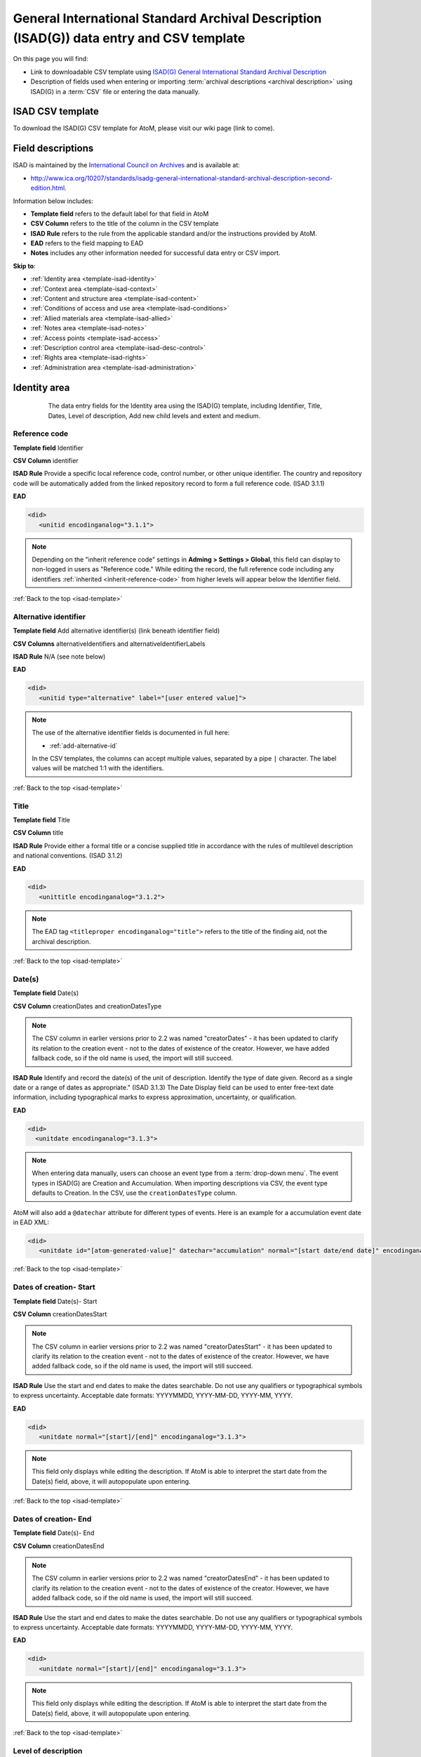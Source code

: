 .. _isad-template:

=========================================================================================
General International Standard Archival Description (ISAD(G)) data entry and CSV template
=========================================================================================

On this page you will find:

* Link to downloadable CSV template using
  `ISAD(G) General International Standard Archival Description <http://www.ica.org/10207/standards/isadg-general-international-standard-archival-description-second-edition.html>`_
* Description of fields used when entering or importing
  :term:`archival descriptions <archival description>` using ISAD(G)
  in a :term:`CSV` file or entering the data manually.

.. SEEALSO::

   * :ref:`archival-descriptions`
   * :ref:`csv-import`
   * :ref:`cli-bulk-import-xml`
   * :ref:`cli-bulk-export`

ISAD CSV template
=================

To download the ISAD(G) CSV template for AtoM, please visit our wiki page
(link to come).

Field descriptions
==================

ISAD is maintained by the `International Council on Archives
<http://www.ica.org/>`_ and is available at:

* http://www.ica.org/10207/standards/isadg-general-international-standard-archival-description-second-edition.html.

Information below includes:

* **Template field** refers to the default label for that field in AtoM
* **CSV Column** refers to the title of the column in the CSV template
* **ISAD Rule** refers to the rule from the applicable standard and/or the
  instructions provided by AtoM.
* **EAD** refers to the field mapping to EAD
* **Notes** includes any other information needed for successful data entry or
  CSV import.

**Skip to**:

* :ref:`Identity area <template-isad-identity>`
* :ref:`Context area <template-isad-context>`
* :ref:`Content and structure area <template-isad-content>`
* :ref:`Conditions of access and use area <template-isad-conditions>`
* :ref:`Allied materials area <template-isad-allied>`
* :ref:`Notes area <template-isad-notes>`
* :ref:`Access points <template-isad-access>`
* :ref:`Description control area <template-isad-desc-control>`
* :ref:`Rights area <template-isad-rights>`
* :ref:`Administration area <template-isad-administration>`


.. _template-isad-identity:

Identity area
=============

.. figure:: images/isad-identity.*
   :align: center
   :figwidth: 80%
   :width: 100%
   :alt: An image of the data entry fields in the Identity area.

   The data entry fields for the Identity area using the ISAD(G) template,
   including Identifier, Title, Dates, Level of description, Add new child
   levels and extent and medium.

Reference code
--------------

**Template field** Identifier

**CSV Column** identifier

**ISAD Rule** Provide a specific local reference code, control number, or other
unique identifier. The country and repository code will be automatically
added from the linked repository record to form a full reference code. (ISAD
3.1.1)

**EAD**

.. code-block:: xml

   <did>
      <unitid encodinganalog="3.1.1">

.. NOTE::

   Depending on the "inherit reference code" settings in **Adming > Settings >
   Global**, this field can display to non-logged in users as "Reference code."
   While editing the record, the full reference code including any identifiers
   :ref:`inherited <inherit-reference-code>` from higher levels will appear
   below the Identifier field.


:ref:`Back to the top <isad-template>`

Alternative identifier
----------------------

**Template field** Add alternative identifier(s) (link beneath identifier
field)

**CSV Columns** alternativeIdentifiers and alternativeIdentifierLabels

**ISAD Rule** N/A (see note below)

**EAD**

.. code-block:: xml

   <did>
      <unitid type="alternative" label="[user entered value]">

.. NOTE::

   The use of the alternative identifier fields is documented in full here:

   * :ref:`add-alternative-id`

   In the CSV templates, the columns can accept multiple values, separated by a
   pipe ``|`` character. The label values will be matched 1:1 with the
   identifiers.

:ref:`Back to the top <isad-template>`

.. _isad-title:

Title
-----

**Template field** Title

**CSV Column** title

**ISAD Rule** Provide either a formal title or a concise supplied title in
accordance with the rules of multilevel description and national
conventions. (ISAD 3.1.2)

**EAD**

.. code-block:: xml

   <did>
      <unittitle encodinganalog="3.1.2">

.. NOTE::

   The EAD tag ``<titleproper encodinganalog="title">`` refers to the
   title of the finding aid, not the archival description.

:ref:`Back to the top <isad-template>`

.. _isad-dates:

Date(s)
-------

**Template field** Date(s)

**CSV Column** creationDates and creationDatesType

.. NOTE::

   The CSV column in earlier versions prior to 2.2 was named "creatorDates" -
   it has been updated to clarify its relation to the creation event - not to
   the dates of existence of the creator. However, we have added fallback
   code, so if the old name is used, the import will still succeed.

**ISAD Rule** Identify and record the date(s) of the unit of description.
Identify the type of date given. Record as a single date or a range of dates
as appropriate." (ISAD 3.1.3) The Date Display field can be used to
enter free-text date information, including typographical marks to express
approximation, uncertainty, or qualification.

**EAD**

.. code-block:: xml

   <did>
     <unitdate encodinganalog="3.1.3">

.. NOTE::

   When entering data manually, users can choose an event type from a
   :term:`drop-down menu`. The event types in ISAD(G) are Creation and
   Accumulation. When importing descriptions via CSV, the event type defaults
   to Creation. In the CSV, use the ``creationDatesType`` column.

AtoM will also add a ``@datechar`` attribute for different types of events. Here
is an example for a accumulation event date in EAD XML:

.. code-block:: xml

   <did>
      <unitdate id="[atom-generated-value]" datechar="accumulation" normal="[start date/end date]" encodinganalog="3.1.3">


:ref:`Back to the top <isad-template>`

.. _isad-date-start:

Dates of creation- Start
------------------------

**Template field** Date(s)- Start

**CSV Column** creationDatesStart

.. NOTE::

   The CSV column in earlier versions prior to 2.2 was named
   "creatorDatesStart" - it has been updated to clarify its relation to the
   creation event - not to the dates of existence of the creator. However, we
   have added fallback code, so if the old name is used, the import will still
   succeed.

**ISAD Rule** Use the start and end dates to make the dates searchable. Do not
use any qualifiers or typographical symbols to express uncertainty. Acceptable
date formats: YYYYMMDD, YYYY-MM-DD, YYYY-MM, YYYY.

**EAD**

.. code-block:: xml

   <did>
      <unitdate normal="[start]/[end]" encodinganalog="3.1.3">

.. NOTE::

   This field only displays while editing the description. If AtoM is
   able to interpret the start date from the Date(s) field, above, it will
   autopopulate upon entering.

:ref:`Back to the top <isad-template>`

.. _isad-date-end:

Dates of creation- End
----------------------

**Template field** Date(s)- End

**CSV Column** creationDatesEnd

.. NOTE::

   The CSV column in earlier versions prior to 2.2 was named
   "creatorDatesEnd" - it has been updated to clarify its relation to the
   creation event - not to the dates of existence of the creator. However, we
   have added fallback code, so if the old name is used, the import will still
   succeed.

**ISAD Rule** Use the start and end dates to make the dates searchable. Do not
use any qualifiers or typographical symbols to express uncertainty. Acceptable
date formats: YYYYMMDD, YYYY-MM-DD, YYYY-MM, YYYY.

**EAD**

.. code-block:: xml

   <did>
      <unitdate normal="[start]/[end]" encodinganalog="3.1.3">

.. NOTE::

   This field only displays while editing the description. If AtoM is
   able to interpret the start date from the Date(s) field, above, it will
   autopopulate upon entering.

:ref:`Back to the top <isad-template>`

.. _isad-lod:

Level of description
--------------------

**Template field** Level of description

**CSV Column** levelOfDescription

**ISAD Rule** Record the level of this unit of description. (ISAD 3.1.4)

**EAD**

At the parent level:

.. code-block:: xml

   <archdesc level="[level of description]" relatedencoding="ISAD(G)v2">


At the child level:

.. code-block:: xml

   <dsc type="combined>
      <c level="[name of level]">

.. NOTE::

   An :term:`administrator` can edit the values in the Levels of
   description :term:`taxonomy` (see: :ref:`Add a new term <add-term>`). In
   CSV import, if a term is used that is not already in the taxonomy, it will
   be added to the Levels of description taxonomy.


:ref:`Back to the top <isad-template>`

.. _isad-add-child-widget:

Add new child levels
--------------------

.. image:: images/add-new-child-widget.*
   :align: center
   :width: 80%
   :alt: Add new child widget in ISAD

**Template field** Identifier, Level, Title, Date

**CSV Column** N/A - See notes below

**ISAD Rule** *Identifier*: Provide a specific local reference code, control
number, or other unique identifier.

*Level of description*: Record the level of this unit of description.

*Title*: Provide either a formal title or a concise supplied title in accordance
with the rules of multilevel description and national conventions.

*Date*: (Works similarly to the display date field for a date of creation; see
:ref:`above <isad-dates>` for more information.)

**EAD** See the EAD mappings in the related fields above.

.. NOTE::

   This widget has been added to help improve workflows when creating new
   descriptions via the :term:`user interface`.  When entering descriptions
   manually, users can add new :term:`child records <child record>` in this area
   while creating a parent record.

   The *dates* field corresponds to a date of creation - if you would like a
   different kind of date, you will have to either navigate to the child
   description after saving the new :term:`parent record`, and change the date
   type, or simply ignore the date field in the widget, and add the correct
   date type manually to the child record after saving the new parent record.

   In CSV import, adding child records can be achieved using the *legacyID* and
   *parentID* columns. See :ref:`csv-legacy-id-mapping`.


Extent and medium
-----------------

**Template field** Extent and medium

**CSV Column** extentAndMedium

**ISAD Rule** "Record the extent of the unit of description by giving the number
of physical or logical units in arabic numerals and the unit of measurement.
Give the specific medium (media) of the unit of description. Separate
multiple extents with a linebreak. (ISAD 3.1.5)"

**EAD**

.. code-block:: xml

   <did>
      <physdesc encodinganalog="3.1.5">

.. NOTE::

   AtoM will allow users to add additional EAD subelements to :term:`field` in
   the :term:`edit page`, to accommodate all the possibilities in EAD for more
   granularity, such as ``<extent>``, ``<dimensions>``, ``<physfacet>``, and
   ``<genreform>``. In the :term:`view page` the EAD tags will be hidden, but
   preserved during export and re-import.

.. image:: images/physdesc-ead-isad.*
   :align: center
   :width: 75%
   :alt: A comparison of the edit and view pages for physical description

:ref:`Back to the top <isad-template>`

.. _template-isad-context:

Context area
============

.. figure:: images/isad-context.*
   :align: center
   :figwidth: 80%
   :width: 100%
   :alt: An image of the data entry fields in the Context area.

   The data entry fields for the Context area using the ISAD(G) template,
   including Name of creator(s), Repository, Archival history and Immediate
   source of acquisition or transfer.


Name of creator(s)
------------------

**Template field** Name of creator(s)

**CSV Column** creators

**ISAD Rule** Record the name of the organization(s) or the individual(s)
responsible for the creation, accumulation and maintenance of the records in
the unit of description. Search for an existing name in the authority
records by typing the first few characters of the name. Alternatively, type
a new name to create and link to a new authority record. (ISAD 3.2.1)

**EAD**

.. code-block:: xml

   <origination encodinganalog="3.2.1">
      <name>

.. NOTE::

   This is the default export EAD when an Entity type has not been set for the
   actor on the related :term:`authority record`. The final EAD element can be
   more precise, if the user has entered an Entity type on the related
   :term:`authority record`. When the Entity type is set to **Person**, the EAD
   will export using ``<persname>`` instead of  ``<name>``; when set to
   **Family**, the EAD will export using ``<famname>``  instead of ``<name>``;
   and when set to **Organization**, the EAD will export using ``<corpname>``
   instead of ``<name>``. The ``<name>`` element is the default when no
   entity type is set. For more information on authority records and the ISAAR
   standard upon which the authority record template is based, see:
   :ref:`authority-records` and :ref:`isaar-template`.

:ref:`Back to the top <isad-template>`

Biographical or Administative history
-------------------------------------

**Template field** Biographical history/Administrative history

**CSV Column** creatorHistories

**ISAD Rule** "Record in narrative form or as a chronology the main life events,
activities, achievements and/or roles of the entity being described. This may
include information on gender, nationality, family and religious or political
affiliations. Wherever possible, supply dates as an integral component of the
narrative description." (ISAAR 5.2.2)

**EAD**

.. code-block:: xml

   <bioghist id=[md5 hash]>
      <note>
         <p>

.. NOTE::

   When entering data manually, this field needs to be written in the
   :term:`authority record`. If an authority record does not already exist, AtoM
   will create one when a new creator is entered, above. The user can then
   navigate to the authority record to enter the Biographical or Administrative
   history (see: :ref:`Authority records <authority-records>`).

   When roundtripping descriptions from one AtoM instance to another, creator
   names in the ``<origination>`` element are matched 1:1 in order with
   administrative or biographical histories included in ``<bioghist>``. It is
   therefore important that if some creators do not have related histories, they
   appear in the EAD **after** those that do, so the 1:1 mapping can work as
   expected. If an extra ``<bioghist>`` element is included that does not have
   a corresponding creator name, a stub :term:`authority record` will be created
   to hold the ``<bioghist>`` data.

When importing descriptions by CSV, by default this column will create a
Biographical history in the :term:`authority record`, regardless of whether
the creator is a person, family, or organization. To specify the entity type
when importing creators, users would need to
:ref:`import authority records <csv-import-authority-records>` or manually edit
the authority record.

.. IMPORTANT::

   The creator(s) should only be added at the highest relevant level. AtoM
   will automatically inherit the creator name(s) at lower levels, unless a
   different creator is intentionally introduced. Adding the creator at all levels
   unnecessarily can affect the performance of the application.

:ref:`Back to the top <isad-template>`

Repository
----------

**Template field** Repository

**ISAD Rule** Record the name of the organization which has custody of the
archival material. Search for an existing name in the archival institution
records by typing the first few characters of the name. Alternatively, type
a new name to create and link to a new archival institution record.

**EAD**

.. code-block:: xml

   <did>
      <repository>
         <corpname>

.. NOTE::

   When an address is included in the related :term:`archival institution` (i.e.
   added to the Contact area of the linked repository record), the address will
   also appear in the EAD at the parent level. Because EAD does not include
   attributes for the ``<addressline>`` element, these will not roundtrip properly
   when exported from one AtoM instance and into another - all the information
   will appear in one field of the Contact area upon re-import. Below is an
   example of the EAD with an address included:

.. code-block:: xml

   <repository>
      <corpname>Artefactual Archives</corpname>
      <address>
         <addressline>Suite 201 – 301 6th Street</addressline>
         <addressline>New Westminster</addressline>
         <addressline>British Columbia</addressline>
         <addressline>Canada</addressline>
         <addressline>Telephone: (604)527-2056</addressline>
         <addressline>Email: info@artefactual.com</addressline>
         <addressline>http://www.artefactual.com</addressline>
      </address>
   </repository>

.. IMPORTANT::

   When linking an :term:`archival institution` to an :term:`archival description`,
   You should only link at the highest level of description. AtoM will
   automatically inherit the repository name at lower levels. This conforms to
   RAD's General Rule 1.0A2d *Non-repetition of information*: "Do not repeat
   information at a lower level of description that has already been given at a
   higher level...." Linking a repository at all levels of description (instead
   of just at the parent level) in a large hierarchy can also impact performance.

:ref:`Back to the top <isad-template>`

Archival history
----------------

**Template field** Archival history

**CSV Column** archivalHistory

**ISAD Rule** Record the successive transfers of ownership, responsibility
and/or custody of the unit of description and indicate those actions, such
as history of the arrangement, production of contemporary finding aids, re-
use of the records for other purposes or software migrations, that have
contributed to its present structure and arrangement. Give the dates of
these actions, insofar as they can be ascertained. If the archival history
is unknown, record that information. (ISAD 3.2.3)

**EAD**

.. code-block:: xml

   <custodhist encodinganalog="3.2.3">
      <p>

:ref:`Back to the top <isad-template>`

Immediate source of acquisition or transfer
-------------------------------------------

**Template field** Immediate source of acquisition or transfer

**CSV Column** acquisition

**ISAD Rule** Record the source from which the unit of description was acquired
and the date and/or method of acquisition if any or all of this information
is not confidential. If the source is unknown, record that information.
Optionally, add accession numbers or codes. (ISAD 3.2.4)

**EAD**

.. code-block:: xml

   <acqinfo encodinganalog="3.2.4">
      <p>

:ref:`Back to the top <isad-template>`


.. _template-isad-content:

Content and structure area
==========================

.. figure:: images/isad-content.*
   :align: center
   :figwidth: 80%
   :width: 100%
   :alt: An image of the data entry fields in the Content and structure area.

   The data entry fields for the Content and structure area using the ISAD(G)
   template, including Scope and content, Appraisal, destruction and
   scheduling, Accruals, and System of arrangement.

Scope and content
-----------------

**Template field** Scope and content

**CSV Column** scopeAndContent

**ISAD Rule** "Give a summary of the scope (such as, time periods, geography)
and content, (such as documentary forms, subject matter, administrative
processes) of the unit of description, appropriate to the level of
description. (ISAD 3.3.1)"

**EAD**

.. code-block:: xml

   <scopecontent encodinganalog="3.3.1">
      <p>


:ref:`Back to the top <isad-template>`


Appraisal, destruction and scheduling
-------------------------------------

**Template field** Appraisal, destruction and scheduling

**CSV Column** appraisal

**ISAD Rule** Record appraisal, destruction and scheduling actions taken on or
planned for the unit of description, especially if they may affect the
interpretation of the material. (ISAD 3.3.2)

**EAD**

.. code-block:: xml

   <appraisal encodinganalog="3.3.2">
      <p>

:ref:`Back to the top <isad-template>`


Accruals
--------

**Template field** Accruals

**CSV Column** accruals

**ISAD Rule** Indicate if accruals are expected. Where appropriate, give an
estimate of their quantity and frequency. (ISAD 3.3.3)

**EAD**

.. code-block:: xml

   <accruals encodinganalog="3.3.3">
      <p>

:ref:`Back to the top <isad-template>`


System of arrangement
---------------------

**Template field** System of arrangement

**CSV Column** arrangement

**ISAD Rule** Specify the internal structure, order and/or the system of
classification of the unit of description. Note how these have been treated by
the archivist. For electronic records, record or reference information on
system design. (ISAD 3.3.4)

**EAD**

.. code-block:: xml

   <arrangement encodinganalog="3.3.4">
      <p>

:ref:`Back to the top <isad-template>`


.. _template-isad-conditions:

Conditions of access and use area
=================================

.. figure:: images/isad-conditions.*
   :align: center
   :figwidth: 80%
   :width: 100%
   :alt: An image of the data entry fields in the Conditions of access and use
         area.

   The data entry fields for the Conditions of access and use area in the
   ISAD(G) template, including Conditions governing access, Conditions governing
   reproduction, Language of material, Script of material, Lanuage and script
   notes, Physical characteristics and technical requirements, and Finding
   aids.

Conditions governing access
---------------------------

**Template field** Conditions governing access

**CSV Column** accessConditions

**ISAD Rule** Specify the law or legal status, contract, regulation or policy
that affects access to the unit of description. Indicate the extent of the
period of closure and the date at which the material will open when
appropriate. (ISAD 3.4.1)

**EAD**

.. code-block:: xml

   <accessrestrict encodinganalog="3.4.1">
      <p>

.. SEEALSO::

   * :ref:`rights`, especially :ref:`rights-digital-object` and
     :ref:`rights-archival-description`.

:ref:`Back to the top <isad-template>`


Conditions governing reproduction
---------------------------------

**Template field** Conditions governing reproduction

**CSV Column** reproductionConditions

**ISAD Rule** Give information about conditions, such as copyright, governing
the reproduction of the unit of description after access has been provided.
If the existence of such conditions is unknown, record this. If there are no
conditions, no statement is necessary. (ISAD 3.4.2)

**EAD**

.. code-block:: xml

   <userestrict encodinganalog="3.4.2">
      <p>

:ref:`Back to the top <isad-template>`


Language of material
--------------------

**Template field** Language of material

**CSV Column** language

**ISAD Rule** Record the language(s) of the materials comprising the unit of
description. (ISAD 3.4.3)

**EAD**

.. code-block:: xml

   <did>
      <langmaterial encodinganalog="3.4.3">
         <language langcode="[ISO code]">

.. NOTE::

   Use a three-letter language code from
   `ISO 639-2 <http://www.loc.gov/standards/iso639-2/php/code_list.php>`_ when
   importing from CSV.


:ref:`Back to the top <isad-template>`


Script of material
------------------

**Template field** Script of material

**CSV Column** script

**ISAD Rule** Record the script(s) of the materials comprising the unit of
description. (ISAD 3.4.3)

**EAD**

.. code-block:: xml

   <did>
      <langmaterial encodinganalog="3.4.3">
         <language scriptcode="[ISO code]">

.. NOTE::

   Use a four-letter language code from
   `ISO 639-2 <http://www.loc.gov/standards/iso639-2/php/code_list.php>`_ when
   importing from CSV.

:ref:`Back to the top <isad-template>`


Language and script notes
-------------------------

**Template field** Language and script notes

**CSV Column** languageNote

**ISAD Rule** "Note any distinctive alphabets, scripts, symbol systems or
abbreviations employed (ISAD 3.4.3)"

**EAD**

.. code-block:: xml

   <did>
      <langmaterial encodinganalog="3.4.3">

.. NOTE::

   Not intended to duplicate information from language or script, above.

:ref:`Back to the top <isad-template>`


Physical characteristics and technical requirements
---------------------------------------------------

**Template field** Physical characteristics and technical requirements

**CSV Column** physicalCharacteristics

**ISAD Rule** Indicate any important physical conditions, such as preservation
requirements, that affect the use of the unit of description. Note any
software and/or hardware required to access the unit of description. (ISAD
3.4.4)

**EAD**

.. code-block:: xml

   <phystech encodinganalog="3.4.3">
      <p>


:ref:`Back to the top <isad-template>`

Finding aids
------------

**Template field** Finding aids

**CSV Column** findingAids

**RAD Rule** Give information about any finding aids that the repository or
records creator may have that provide information relating to the context
and contents of the unit of description. If appropriate, include information
on where to obtain a copy. (ISAD 3.4.5)

**EAD**

.. code-block:: xml

   <otherfindaid encodinganalog="3.4.5">
      <p>

.. SEEALSO::

   * :ref:`print-finding-aids`

:ref:`Back to the top <isad-template>`

.. _template-isad-allied:

Allied materials area
=====================

.. figure:: images/isad-allied.*
   :align: center
   :figwidth: 80%
   :width: 100%
   :alt: An image of the data entry fields in the Allied materials area

   The data entry fields for the Allied materials area in the
   ISAD(G) template, including Existence and location of originals, Existence
   and location of copies, Related units of description, and Publication
   notes.

Existence and location of originals
-----------------------------------

**Template field** Existence and location of originals

**CSV Column** locationOfOriginals

**ISAD Rule** "If the original of the unit of description is available (either
in the institution or elsewhere) record its location, together with any
significant control numbers. If the originals no longer exist, or their
location is unknown, give that information. (ISAD 3.5.1)"

**EAD**

.. code-block:: xml

   <originalsloc encodinganalog="3.5.1">
      <p>

:ref:`Back to the top <isad-template>`


Existence and location of copies
--------------------------------

**Template field** Existence and location of copies

**CSV Column** locationOfCopies

**ISAD Rule** "If the copy of the unit of description is available (either in
the institution or elsewhere) record its location, together with any
significant control numbers. (ISAD 3.5.2)"

**EAD**

.. code-block:: xml

   <altformavail encodinganalog="3.5.2">
      <p>

:ref:`Back to the top <isad-template>`

Related units of description
----------------------------

**Template field** Related units of description

**CSV Column** relatedUnitsOfDescription

**ISAD Rule** "Record information about units of description in the same
repository or elsewhere that are related by provenance or other
association(s). Use appropriate introductory wording and explain the nature
of the relationship . If the related unit of description is a finding aid,
use the finding aids element of description (3.4.5) to make the reference to
it. (ISAD 3.5.3)"

**EAD**

.. code-block:: xml

   <relatedmaterial encodinganalog="3.5.3">
      <p>

.. SEEALSO::

   * :ref:`link-related-descriptions`

:ref:`Back to the top <isad-template>`


Publication notes
-----------------

**Template field** Publication notes

**CSV Column** publicationNote

**ISAD Rule** Record a citation to, and/or information about a publication
that is about or based on the use, study, or analysis of the unit of
description. Include references to published facsimiles or transcriptions.
(ISAD 3.5.4)"

**EAD**

.. code-block:: xml

   <bibliography encodinganalog="3.5.4">
      <p>

:ref:`Back to the top <isad-template>`


.. _template-isad-notes:

Notes area
==========

.. figure:: images/isad-notes.*
   :align: center
   :figwidth: 80%
   :width: 100%
   :alt: An image of the data entry fields in the Notes area

   The data entry fields for the Notes area in the ISAD(G) template.

Notes
-----

**Template field** Notes

**CSV Column** generalNote

**ISAD Rule** Record specialized or other important information not
accommodated by any of the defined elements of description. (ISAD 3.6.1)"

**EAD**

.. code-block:: xml

   <did>
      <note type="general note">
         <p>

:ref:`Back to the top <isad-template>`

.. _template-isad-access:

Access points
=============

.. figure:: images/isad-access.*
   :align: center
   :figwidth: 80%
   :width: 100%
   :alt: An image of the data entry fields in the Access points area

   The data entry fields for the Access points area in the ISAD(G) template,
   including Subject access points, Place access points, and Name access
   points (subjects).

.. SEEALSO::

   * :ref:`add-term-fly`

Subject access points
---------------------

**Template field** Subject access points

**CSV Column** subjectAccessPoints

**ISAD Rule** N/A

**EAD**

.. code-block:: xml

   <controlaccess>
      <subject>

.. NOTE::

   This field is an auto-complete - as you type, AtoM will suggest matches with
   :term:`terms <term>` already in the related :term:`taxonomy`. If you do not
   explicitly pick a value from the :term:`drop-down menu` that appears, AtoM
   will create a new term in the taxonomy. **Warning**: this means if you are
   not careful, it is easy to accidentally create duplicate terms (e.g. by
   pressing enter instead of selecting the match from the drop-down).

:ref:`Back to the top <isad-template>`

Place access points
-------------------

**Template field** Place access points

**CSV Column** placeAccessPoints

**ISAD Rule** N/A

**EAD**

.. code-block:: xml

   <controlacccess>
      <geogname>

.. NOTE::

   This field is an auto-complete - as you type, AtoM will suggest matches with
   :term:`terms <term>` already in the related :term:`taxonomy`. If you do not
   explicitly pick a value from the :term:`drop-down menu` that appears, AtoM
   will create a new term in the taxonomy. **Warning**: this means if you are
   not careful, it is easy to accidentally create duplicate terms (e.g. by
   pressing enter instead of selecting the match from the drop-down).

:ref:`Back to the top <isad-template>`

Name access points (subjects)
-----------------------------

**Template field** Name access points

**CSV Column** nameAccessPoints

**ISAD Rule** N/A

**EAD**

**EAD**

If the entity type of the actor is not defined as either a person, family, or
corporate body:

.. code-block:: xml

   <controlaccess>
      <name role="subject">

.. NOTE::

   This is the default export EAD when an Entity type has not been set for the
   actor on the related :term:`authority record`. The final EAD element can be
   more precise, if the user has entered an Entity type on the related
   :term:`authority record`. When the Entity type is set to **Person**, the EAD
   will export using ``<persname>`` instead of  ``<name>``; when set to
   **Family**, the EAD will export using ``<famname>``  instead of ``<name>``;
   and when set to **Organization**, the EAD will export using ``<corpname>``
   instead of ``<name>``. The ``<name>`` element is the default when no
   entity type is set. For more information on authority records and the ISAAR
   standard upon which the authority record template is based, see:
   :ref:`authority-records` and :ref:`isaar-template`.

   This field is an auto-complete - the :term:`drop-down <drop-down menu>` will
   suggest existing authority records as you type. Values in this column/field
   that are entered instead of selected from the drop-down will create new
   :term:`authority records <authority record>`.

:ref:`Back to the top <isad-template>`

.. _template-isad-desc-control:

Description control area
========================

.. figure:: images/isad-control.*
   :align: center
   :figwidth: 80%
   :width: 100%
   :alt: An image of the data entry fields in the Description control area

   The data entry fields for the Description control are in the ISAD(G) template,
   including Description identifier, Institution identidier, Rules or
   conventions, Status, Level of detail, Dates of creation, revision and
   deletion, Language(s), Script(s), Sources and Archivist's notes.

Description identifier
----------------------

**Template field** Description identifier

**CSV Column** descriptionIdentifier

**ISAD Rule** "Record a unique description identifier in accordance with local
and/or national conventions. If the description is to be used
internationally, record the code of the country in which the description was
created in accordance with the latest version of ISO 3166- Codes for the
representation of names of countries. Where the creator of the description is
an international organisation, give the organisational identifier in place of
the country code."

**EAD**

.. code-block:: xml

   <odd type="descriptionIdentifier">
      <p>

:ref:`Back to the top <isad-template>`


Institution identifier
----------------------

**Template field** Institution identifier

**CSV Column** institutionIdentifier

**ISAD Rule** "Record the full, authorised form of name(s) of the agency(ies)
responsible for creating, modifying, or disseminating the description, or,
alternatively, record a code for the agency in accordance with the national
or international agency code standard."

**EAD**

.. code-block:: xml

   <odd type="institutionIdentifier">
      <p>

:ref:`Back to the top <isad-template>`


Rules or conventions
--------------------

**Template field** Rules or conventions

**CSV Column** rules

**ISAD Rule** "Record the international, national and/or local rules or
conventions followed in preparing the description. (ISAD 3.7.2)"

**EAD**

.. code-block:: xml

   <eadheader>
      <profiledesc>
         <descrules encodinganalog="3.7.2">

:ref:`Back to the top <isad-template>`


Status
------

**Template field** Status

**CSV Column** descriptionStatus

**ISAD Rule** "Record the current status of the description, indicating whether it
is a draft, finalized, and/or revised or deleted."

**EAD**

.. code-block:: xml

   <odd type="statusDescription">
      <p>

.. NOTE::

   AtoM uses a :term:`taxonomy` to determine the value of this field. The
   default terms are Final, Revised and Draft, but can be edited through the
   :ref:`Manage taxonomy screen <add-term-taxonomy>`.

:ref:`Back to the top <isad-template>`


Level of detail
---------------

**Template field** Level of detail

**CSV Column** levelOfDetail

**ISAD Rule** "Record whether the description consists of a minimal, partial, or
full level of detail in accordance with relevant international and/or
national guidelines and/or rules."

**EAD**

.. code-block:: xml

   <archdesc>
      <odd type="levelOfDetail">

.. NOTE::

   AtoM uses a :term:`taxonomy` to determine the value of this field. The
   default terms are Full, Partial and Minimal, but can be edited through the
   :ref:`Manage taxonomy screen <add-term-taxonomy>`.


:ref:`Back to the top <isad-template>`


Dates of creation, revision and deletion
----------------------------------------

**Template field** Dates of creation, revision and deletion

**CSV Column** revisionHistory

**ISAD Rule** "Record the date(s) the entry was prepared and/or revised."

**EAD**

.. code-block:: xml

   <processinfo>
      <date>

.. NOTE::

   This is a free text field, allowing users to also write narrative
   notes about the revision history of the description.

:ref:`Back to the top <isad-template>`


Language of description
-----------------------

**Template field** Language of description

**CSV Column** languageOfDescription

**ISAD Rule** "Indicate the language(s) used to create the description of the
archival material."

**EAD**

.. code-block:: xml

   <eadheader>
      <profiledesc>
         <language>
            <language langcode="[ISO code]">

.. NOTE::

   In CSV import, use a three-letter language code from
   `ISO 639-2 <http://www.loc.gov/standards/iso639-2/php/code_list.php>`_ .
   When entering data manually, AtoM will offer an autocomplete drop-down
   list as you type, which will be generated as a three-letter language code
   in the EAD.

:ref:`Back to the top <isad-template>`


Script of description
---------------------

**Template field** Script of description

**CSV Column** scriptOfDescription

**ISAD Rule** "Indicate the script(s) used to create the description of the
archival material."

**EAD**

.. code-block:: xml

   <eadheader>
      <profiledesc>
         <language>
            <language scriptcode="[ISO code]">

.. NOTE::

   In CSV import, use a four-letter script code from
   `ISO 1924 <http://www.unicode.org/iso15924/iso15924-codes.html>`_. When
   entering data manually, AtoM will offer an autocomplete drop-down
   list as you type, which will be generated as a four-letter script code
   in the EAD.

:ref:`Back to the top <isad-template>`


Sources
-------

**Template field** Sources

**CSV Column** sources

**ISAD Rule** "Record citations for any external sources used in the archival
description (such as the Scope and Content, Custodial History, or Notes
fields)."

**EAD**

.. code-block:: xml

   <did>
      <note type="sourcesDescription">

.. NOTE::

   If there are sources to cite used used in a biographical
   sketch or administrative history, record these in the sources field for the
   :term:`authority record`.

:ref:`Back to the top <isad-template>`

Archivist's notes
-----------------

**Template field** Archivist's notes

**CSV Column** archivistNote

**ISAD Rule** Record notes on sources consulted in preparing the description
and who prepared it. (ISAD 3.7.1)

**EAD**

.. code-block:: xml

   <eadheader>
      <filedesc>
         <titlestmt>
            <author encodinganalog="creator">

:ref:`Back to the top <isad-template>`

.. _template-isad-rights:

Rights area
===========

This area of the description allows users to enter a :term:`rights record`
compliant with `PREMIS <http://www.loc.gov/standards/premis/>`_. These fields
are separate from the ISAD Conditions and access of use area, above, and editing
one area does not effect the other. Rights records cannot be imported with
descriptions via CSV.

At present, the PREMIS rights added to a record are only visible to authenticated
(i.e. logged in) users.

For more information, see :ref:`rights`, especially
:ref:`rights-archival-description`, and :ref:`premis-template`.

:ref:`Back to the top <isad-template>`


.. _template-isad-administration:

Administration area
===================

.. figure:: images/admin-area.*
   :align: center
   :figwidth: 80%
   :width: 100%
   :alt: An image of the data entry fields for the Administration area.

   The data entry fields for the Administration area.

Publication status
------------------

**Template field** Publication status

**CSV column** publicationsStatus

**RAD Rule** N/A

**EAD**

.. code-block:: xml

   <odd type="publicationStatus">
      <p>

.. NOTE::

   The :term:`publication status` refers to the public visibility of a
   description for unauthenticated (e.g. not logged in) users. The default
   terms available are "Published" (i.e. visible to public users), and "Draft"
   (e.g. not visible to public users). See: :ref:`publish-archival-description`.

   In the :ref:`Global Site Settings <global-settings>`, if the default
   publication status is set to draft, all imported descriptions will be set to
   draft and the EAD file will have the value "draft" in the
   <odd type="publicationStatus"> tag.

:ref:`Back to the top <isad-template>`

Display standard
----------------

**Template field** Display standard

**CSV column** N/A

**RAD Rule** N/A

**EAD** N/A

.. NOTE::

   This fields allows the user to choose a different display standard
   from the :ref:`default template <default-templates>`
   for the shown archival description only, with the option to also change the
   display standard for all existing children of the description. See:
   :ref:`change-display-standard`.

:ref:`Back to the top <isad-template>`
